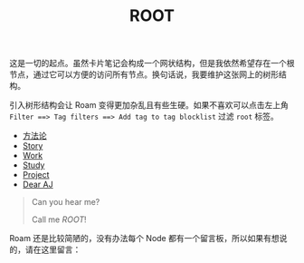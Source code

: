 :PROPERTIES:
:ID:       1d40ec33-ad1b-4bfe-b857-85251724ec43
:END:
#+title: ROOT
#+filetags: :root:

这是一切的起点。虽然卡片笔记会构成一个网状结构，但是我依然希望存在一个根节点，通过它可以方便的访问所有节点。换句话说，我要维护这张网上的树形结构。

引入树形结构会让 Roam 变得更加杂乱且有些生硬。如果不喜欢可以点击左上角 =Filter ==> Tag filters ==> Add tag to tag blocklist= 过滤 =root= 标签。

- [[id:faa09ef8-bc14-4f41-a501-0cc81318b884][方法论]]
- [[id:e424f62d-8e62-4e91-86b3-0ca2f615ab4c][Story]]
- [[id:a64a206b-3db3-4401-bce3-54ed5bc5ab2b][Work]]
- [[id:a9f007fa-a472-403b-b628-627eea16d3b6][Study]]
- [[id:2446ba47-29b0-48d3-9e12-685bea4679d5][Project]]
- [[id:fe4fc452-1f5d-40de-9feb-77e1f6ada152][Dear AJ]]

#+DOWNLOADED: screenshot @ 2024-03-16 20:05:18
[[file:img/2024-03-16_20-05-18_screenshot.png]]

#+begin_quote
Can you hear me? 

Call me /ROOT/!
#+end_quote

Roam 还是比较简陋的，没有办法每个 Node 都有一个留言板，所以如果有想说的，请在这里留言：

#+BEGIN_EXPORT html
<script src="https://utteranc.es/client.js"
        repo="Thysrael/blog-comment"
        issue-term="title"
        theme="github-light"
        crossorigin="anonymous"
        async>
</script>
#+END_EXPORT
